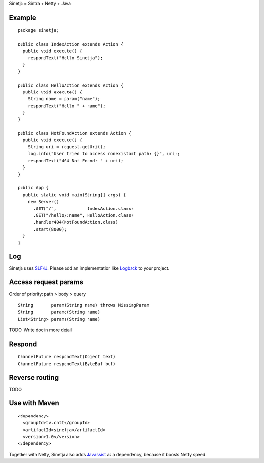 Sinetja = Sintra + Netty + Java

Example
~~~~~~~

::

  package sinetja;

  public class IndexAction extends Action {
    public void execute() {
      respondText("Hello Sinetja");
    }
  }

  public class HelloAction extends Action {
    public void execute() {
      String name = param("name");
      respondText("Hello " + name");
    }
  }

  public class NotFoundAction extends Action {
    public void execute() {
      String uri = request.getUri();
      log.info("User tried to access nonexistant path: {}", uri);
      respondText("404 Not Found: " + uri);
    }
  }

  public App {
    public static void main(String[] args) {
      new Server()
        .GET("/",            IndexAction.class)
        .GET("/hello/:name", HelloAction.class)
        .handler404(NotFoundAction.class)
        .start(8000);
    }
  }

Log
~~~

Sinetja uses `SLF4J <www.slf4j.org>`_.
Please add an implementation like `Logback <http://logback.qos.ch/>`_ to your project.

Access request params
~~~~~~~~~~~~~~~~~~~~~

Order of priority: path > body > query

::

  String       param(String name) throws MissingParam
  String       paramo(String name)
  List<String> params(String name)

TODO: Write doc in more detail

Respond
~~~~~~~

::

  ChannelFuture respondText(Object text)
  ChannelFuture respondText(ByteBuf buf)

Reverse routing
~~~~~~~~~~~~~~~

TODO

Use with Maven
~~~~~~~~~~~~~~

::

  <dependency>
    <groupId>tv.cntt</groupId>
    <artifactId>sinetja</artifactId>
    <version>1.0</version>
  </dependency>

Together with Netty, Sinetja also adds `Javassist <http://javassist.org/>`_ as
a dependency, because it boosts Netty speed.
